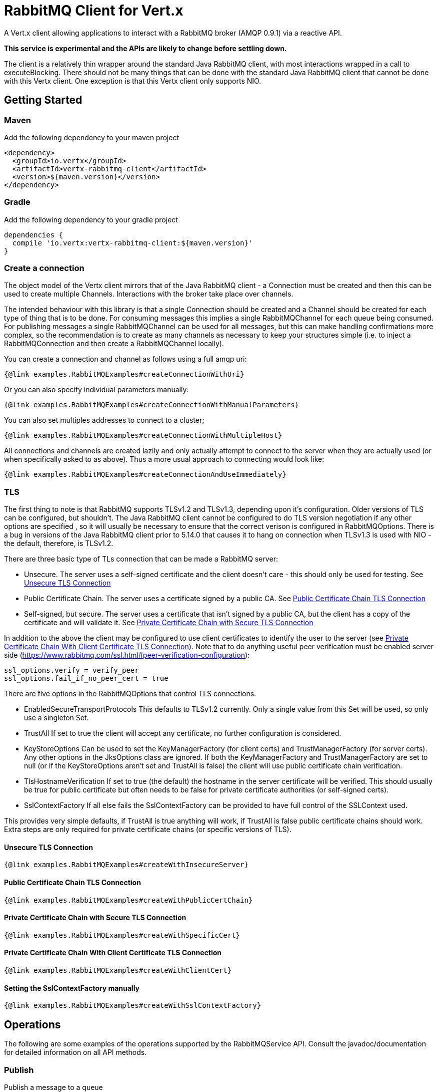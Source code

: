 = RabbitMQ Client for Vert.x

A Vert.x client allowing applications to interact with a RabbitMQ broker (AMQP 0.9.1) via a reactive API.

**This service is experimental and the APIs are likely to change before settling down.**

The client is a relatively thin wrapper around the standard Java RabbitMQ client, with most interactions wrapped in a call to executeBlocking.
There should not be many things that can be done with the standard Java RabbitMQ client that cannot be done with this Vertx client.
One exception is that this Vertx client only supports NIO.

== Getting Started

=== Maven

Add the following dependency to your maven project

[source,xml,subs="+attributes"]
----
<dependency>
  <groupId>io.vertx</groupId>
  <artifactId>vertx-rabbitmq-client</artifactId>
  <version>${maven.version}</version>
</dependency>
----

=== Gradle

Add the following dependency to your gradle project

[source,groovy,subs="+attributes"]
----
dependencies {
  compile 'io.vertx:vertx-rabbitmq-client:${maven.version}'
}
----

=== Create a connection

The object model of the Vertx client mirrors that of the Java RabbitMQ client - a Connection must be created and then this can be used to create multiple Channels.
Interactions with the broker take place over channels.

The intended behaviour with this library is that a single Connection should be created and a Channel should be created for each type of thing that is to be done.
For consuming messages this implies a single RabbitMQChannel for each queue being consumed.
For publishing messages a single RabbitMQChannel can be used for all messages, but this can make handling confirmations more complex, so the recommendation
is to create as many channels as necessary to keep your structures simple (i.e. to inject a RabbitMQConnection and then create a RabbitMQChannel locally).


You can create a connection and channel as follows using a full amqp uri:
[source,$lang]
----
{@link examples.RabbitMQExamples#createConnectionWithUri}
----

Or you can also specify individual parameters manually:
[source,$lang]
----
{@link examples.RabbitMQExamples#createConnectionWithManualParameters}
----

You can also set multiples addresses to connect to a cluster;
[source,$lang]
----
{@link examples.RabbitMQExamples#createConnectionWithMultipleHost}
----

All connections and channels are created lazily and only actually attempt to connect to the server when they are actually used (or when specifically asked to as above).
Thus a more usual approach to connecting would look like:
[source,$lang]
----
{@link examples.RabbitMQExamples#createConnectionAndUseImmediately}
----

=== TLS

The first thing to note is that RabbitMQ supports TLSv1.2 and TLSv1.3, depending upon it's configuration.
Older versions of TLS can be configured, but shouldn't.
The Java RabbitMQ client cannot be configured to do TLS version negotiation if any other options are specified
, so it will usually be necessary to ensure that the correct verison is configured in RabbitMQOptions.
There is a bug in versions of the Java RabbitMQ client prior to 5.14.0 that causes it to hang on connection when TLSv1.3 is used with NIO
- the default, therefore, is TLSv1.2.

There are three basic type of TLs connection that can be made a RabbitMQ server:

* Unsecure.
The server uses a self-signed certificate and the client doesn't care - this should only be used for testing.
See <<_unsecure_tls_connection>>
* Public Certificate Chain.
The server uses a certificate signed by a public CA.
See <<_public_certificate_chain_tls_connection>>
* Self-signed, but secure.
The server uses a certificate that isn't signed by a public CA, but the client has a copy of the certificate and will validate it.
See <<_private_certificate_chain_with_secure_tls_connection>>

In addition to the above the client may be configured to use client certificates to identify the user to the server (see <<_private_certificate_chain_with_client_certificate_tls_connection>>).
Note that to do anything useful peer verification must be enabled server side (https://www.rabbitmq.com/ssl.html#peer-verification-configuration):
....
ssl_options.verify = verify_peer
ssl_options.fail_if_no_peer_cert = true
....


There are five options in the RabbitMQOptions that control TLS connections.

* EnabledSecureTransportProtocols
This defaults to TLSv1.2 currently.
Only a single value from this Set will be used, so only use a singleton Set.
* TrustAll
If set to true the client will accept any certificate, no further configuration is considered.
* KeyStoreOptions
Can be used to set the KeyManagerFactory (for client certs) and TrustManagerFactory (for server certs).
Any other options in the JksOptions class are ignored.
If both the KeyManagerFactory and TrustManagerFactory are set to null (or if the KeyStoreOptions aren't set and TrustAll is false) the client will use public certificate chain
verification.
* TlsHostnameVerification
If set to true (the default) the hostname in the server certificate will be verified.
This should usually be true for public certificate but often needs to be false for private certificate authorities (or self-signed certs).
* SslContextFactory
If all else fails the SslContextFactory can be provided to have full control of the SSLContext used.

This provides very simple defaults, if TrustAll is true anything will work, if TrustAll is false public certificate chains should work.
Extra steps are only required for private certificate chains (or specific versions of TLS).

==== Unsecure TLS Connection
[source,$lang]
----
{@link examples.RabbitMQExamples#createWithInsecureServer}
----
==== Public Certificate Chain TLS Connection
[source,$lang]
----
{@link examples.RabbitMQExamples#createWithPublicCertChain}
----
==== Private Certificate Chain with Secure TLS Connection
[source,$lang]
----
{@link examples.RabbitMQExamples#createWithSpecificCert}
----
==== Private Certificate Chain With Client Certificate TLS Connection
[source,$lang]
----
{@link examples.RabbitMQExamples#createWithClientCert}
----
==== Setting the SslContextFactory manually
[source,$lang]
----
{@link examples.RabbitMQExamples#createWithSslContextFactory}
----


== Operations

The following are some examples of the operations supported by the RabbitMQService API.
Consult the javadoc/documentation for detailed information on all API methods.

=== Publish

Publish a message to a queue

[source,$lang]
----
{@link examples.RabbitMQExamples#basicPublish}
----

=== Consume

Set up a consumer to receive messages from a queue.

[source,$lang]
----
{@link examples.RabbitMQExamples#basicConsume}
----

=== Reliable Publishing

Message brokers can be used in two different ways:
# At most once delivery.
# At least once delivery.
Achieving at-most-once delivery is the easiest and the default, 
and is usually not what is required as it makes no guarantees that messages will arrive at all.

In order to achieve at least once delivery publishers must confirm that messages 
they have sent have been received by the broker and consumers must accept that individual messages
may be received more than once.
Publishers confirming messages can be done either synchronously or asynchronously.
Synchronous message confirmation is very simple, but has a bad effect on publish rate as publishes 
must be followed by a call to wait for the broker to confirm receipt.
Synchronous message confirmations present a problem for an asynchronous system like Vertx - 
the client must ensure that no calls to basicPublish are made between the publishing of the message(s) they are
concerned about and the completion of the call to waitForConfirms.
It is recommended that synchronous confirmations are not used with this client.

Two classes are provided to make handling asynchronous confirmations simpler.
The first, RabbitMQRepublishingPublisher, tracks all messages sent to it and republishes them on a new
connection if the channel drops before they are confirmed.
The second, RabbitMQFuturePublisher, returns a Future for each published message that will be completed when the 
message is confirmed and failed if either the message is rejected by the broker or if the connection fails.






